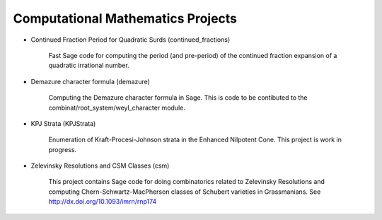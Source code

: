 Computational Mathematics Projects
==================================

* Continued Fraction Period for Quadratic Surds (continued_fractions)

    Fast Sage code for computing the period (and pre-period) of
    the continued fraction expansion of a quadratic irrational 
    number.

* Demazure character formula (demazure)

    Computing the Demazure character formula in Sage. This is code
    to be contibuted to the combinat/root_system/weyl_character module.

* KPJ Strata (KPJStrata)

    Enumeration of Kraft-Procesi-Johnson strata in the Enhanced
    Nilpotent Cone. This project is work in progress.

* Zelevinsky Resolutions and CSM Classes (csm)

    This project contains Sage code for doing combinatorics related
    to Zelevinsky Resolutions and computing Chern-Schwartz-MacPherson
    classes of Schubert varieties in Grassmanians. 
    See http://dx.doi.org/10.1093/imrn/rnp174

